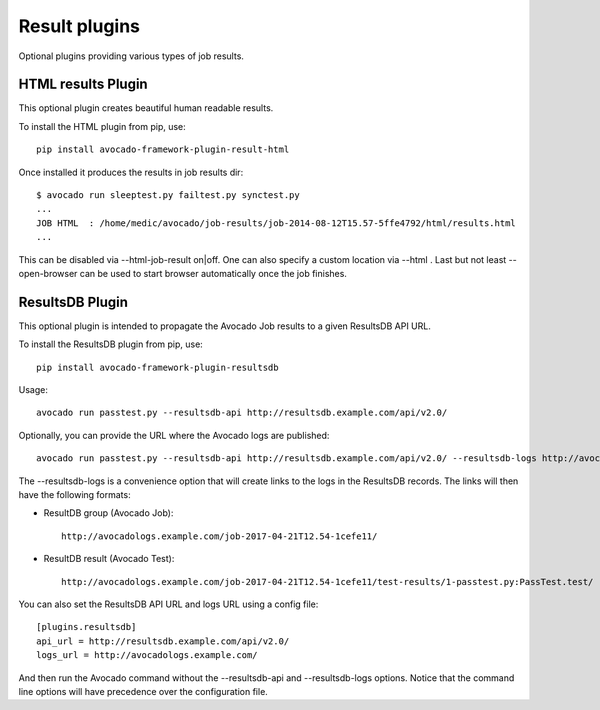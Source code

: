 .. _result-plugins:

==============
Result plugins
==============

Optional plugins providing various types of job results.


HTML results Plugin
===================

This optional plugin creates beautiful human readable results.

To install the HTML plugin from pip, use::

    pip install avocado-framework-plugin-result-html

Once installed it produces the results in job results dir::

    $ avocado run sleeptest.py failtest.py synctest.py
    ...
    JOB HTML  : /home/medic/avocado/job-results/job-2014-08-12T15.57-5ffe4792/html/results.html
    ...


This can be disabled via --html-job-result on|off. One can also
specify a custom location via --html . Last but not least
--open-browser can be used to start browser automatically once
the job finishes.


ResultsDB Plugin
================

This optional plugin is intended to propagate the Avocado Job results to
a given ResultsDB API URL.

To install the ResultsDB plugin from pip, use::

    pip install avocado-framework-plugin-resultsdb

Usage::

    avocado run passtest.py --resultsdb-api http://resultsdb.example.com/api/v2.0/

Optionally, you can provide the URL where the Avocado logs are published::

    avocado run passtest.py --resultsdb-api http://resultsdb.example.com/api/v2.0/ --resultsdb-logs http://avocadologs.example.com/

The --resultsdb-logs is a convenience option that will create links
to the logs in the ResultsDB records. The links will then have the
following formats:

- ResultDB group (Avocado Job)::

    http://avocadologs.example.com/job-2017-04-21T12.54-1cefe11/

- ResultDB result (Avocado Test)::

    http://avocadologs.example.com/job-2017-04-21T12.54-1cefe11/test-results/1-passtest.py:PassTest.test/

You can also set the ResultsDB API URL and logs URL using a config file::

    [plugins.resultsdb]
    api_url = http://resultsdb.example.com/api/v2.0/
    logs_url = http://avocadologs.example.com/

And then run the Avocado command without the --resultsdb-api and
--resultsdb-logs options. Notice that the command line options will
have precedence over the configuration file.
